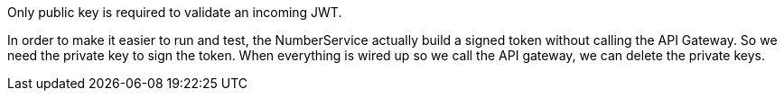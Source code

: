 Only public key is required to validate an incoming JWT.

In order to make it easier to run and test, the NumberService actually build a signed token without calling the API Gateway.
So we need the private key to sign the token.
When everything is wired up so we call the API gateway, we can delete the private keys.